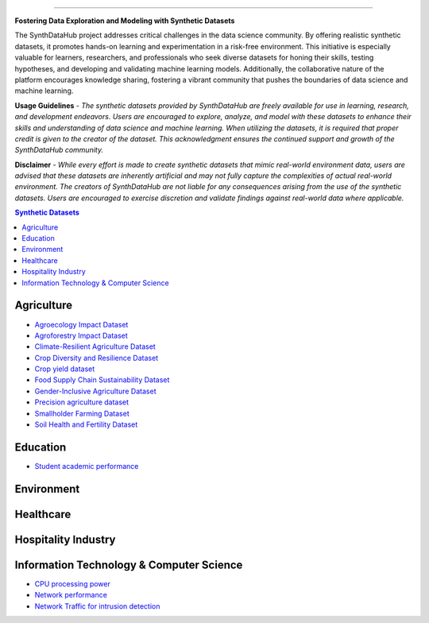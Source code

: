 

.. image:: https://github.com/ntious/SynthDataHub/assets/38074003/90d6e284-cb53-4992-93f1-d7d9f184b742
   :alt: Descriptive text for the image
   :align: center

.. image:: https://forthebadge.com/images/badges/built-with-love.svg
   :target: https://forthebadge.com
   :align: center

.. image:: https://forthebadge.com/images/badges/its-not-a-lie-if-you-believe-it.svg
   :target: https://forthebadge.com
   :align: center
.. image:: https://forthebadge.com/images/badges/powered-by-coffee.svg
   :target: https://forthebadge.com
   :align: center











=============


**Fostering Data Exploration and Modeling with Synthetic Datasets**

The SynthDataHub project addresses critical challenges in the data science community. By offering realistic synthetic datasets, it promotes hands-on learning and experimentation in a risk-free environment. This initiative is especially valuable for learners, researchers, and professionals who seek diverse datasets for honing their skills, testing hypotheses, and developing and validating machine learning models. Additionally, the collaborative nature of the platform encourages knowledge sharing, fostering a vibrant community that pushes the boundaries of data science and machine learning.

**Usage Guidelines** - 
*The synthetic datasets provided by SynthDataHub are freely available for use in learning, research, and development endeavors. Users are encouraged to explore, analyze, and model with these datasets to enhance their skills and understanding of data science and machine learning. When utilizing the datasets, it is required that proper credit is given to the creator of the dataset. This acknowledgment ensures the continued support and growth of the SynthDataHub community.*

**Disclaimer** - 
*While every effort is made to create synthetic datasets that mimic real-world environment data, users are advised that these datasets are inherently artificial and may not fully capture the complexities of actual real-world environment. The creators of SynthDataHub are not liable for any consequences arising from the use of the synthetic datasets. Users are encouraged to exercise discretion and validate findings against real-world data where applicable.*

.. contents:: **Synthetic Datasets**

Agriculture
-------------
* `Agroecology Impact Dataset <https://github.com/ntious/SynthDataHub/tree/7c87a6aef99c96f53a03583eb450082b9bf695da/Agriculture/Agroecology%20Impact%20Dataset>`_

* `Agroforestry Impact Dataset <https://github.com/ntious/SynthDataHub/tree/7c87a6aef99c96f53a03583eb450082b9bf695da/Agriculture/Agroforestry%20Impact%20Dataset>`_
* `Climate-Resilient Agriculture Dataset <https://github.com/ntious/SynthDataHub/tree/7c87a6aef99c96f53a03583eb450082b9bf695da/Agriculture/Climate-Resilient%20Agriculture%20Dataset>`_
* `Crop Diversity and Resilience Dataset <https://github.com/ntious/SynthDataHub/tree/7c87a6aef99c96f53a03583eb450082b9bf695da/Agriculture/Crop%20Diversity%20and%20Resilience%20Dataset>`_
* `Crop yield dataset <https://github.com/ntious/SynthDataHub/tree/7c87a6aef99c96f53a03583eb450082b9bf695da/Agriculture/Crop%20yield%20dataset>`_
* `Food Supply Chain Sustainability Dataset <https://github.com/ntious/SynthDataHub/tree/7c87a6aef99c96f53a03583eb450082b9bf695da/Agriculture/Food%20Supply%20Chain%20Sustainability%20Dataset>`_
* `Gender-Inclusive Agriculture Dataset <https://github.com/ntious/SynthDataHub/tree/7c87a6aef99c96f53a03583eb450082b9bf695da/Agriculture/Gender-Inclusive%20Agriculture%20Dataset>`_
* `Precision agriculture dataset <https://github.com/ntious/SynthDataHub/tree/7c87a6aef99c96f53a03583eb450082b9bf695da/Agriculture/Precision%20agriculture%20dataset>`_
* `Smallholder Farming Dataset <https://github.com/ntious/SynthDataHub/tree/7c87a6aef99c96f53a03583eb450082b9bf695da/Agriculture/Smallholder%20Farming%20Dataset>`_
* `Soil Health and Fertility Dataset <https://github.com/ntious/SynthDataHub/tree/7c87a6aef99c96f53a03583eb450082b9bf695da/Agriculture/Soil%20Health%20and%20Fertility%20Dataset>`_


Education
-------------
* `Student academic performance <https://github.com/ntious/SynthDataHub/tree/main/Education/Student%20academic%20performance>`_


Environment
-------------

Healthcare
----------

Hospitality Industry
--------------------

Information Technology & Computer Science
--------------------------------------------
* `CPU processing power <https://github.com/ntious/SynthDataHub/tree/main/Information%20Technology%20%26%20Computer%20Science/CPU%20processing%20power>`_
* `Network performance <https://github.com/ntious/SynthDataHub/tree/main/Information%20Technology%20%26%20Computer%20Science/Network%20performance>`_
* `Network Traffic for intrusion detection <https://github.com/ntious/SynthDataHub/tree/main/Information%20Technology%20%26%20Computer%20Science/Network%20traffic%20for%20intrusion%20detection>`_

